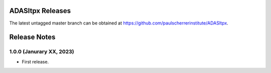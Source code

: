ADASItpx Releases
=================

The latest untagged master branch can be obtained at https://github.com/paulscherrerinstitute/ADASItpx.


Release Notes
=============

1.0.0 (Janurary XX, 2023)
-------------------------

* First release.
